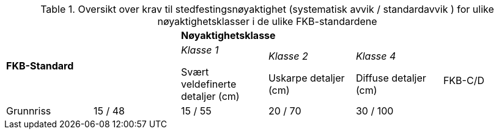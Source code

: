.Oversikt over krav til stedfestingsnøyaktighet (systematisk avvik / standardavvik ) for ulike nøyaktighetsklasser i de ulike FKB-standardene
[cols="6*"]
|===
2.2+|*FKB-Standard*
4+|*Nøyaktighetsklasse*

|_Klasse 1_ 

Svært veldefinerte detaljer (cm) 
|_Klasse 2_

Uskarpe detaljer (cm) 
|_Klasse 4_

Diffuse detaljer (cm) 

.2+|FKB-C/D
|Grunnriss
|15 / 48
|15 / 55
|20 / 70
|30 / 100

|Høyde
|15 / 48
|20 / 70
|25 / 90
|40 / 150
|===
